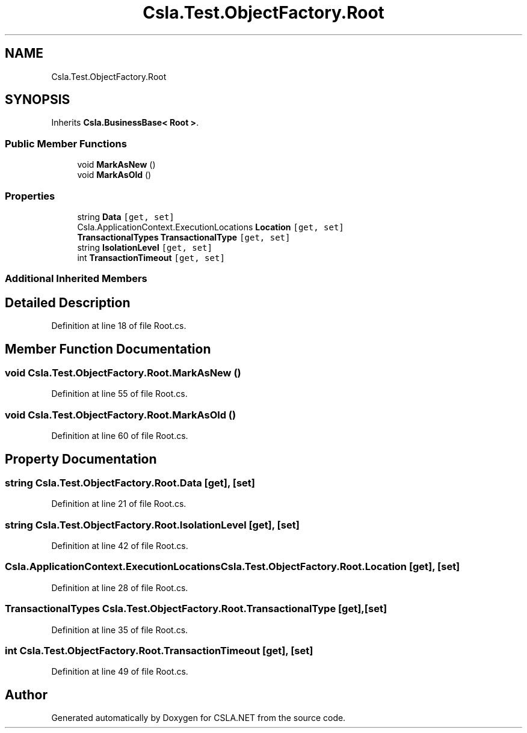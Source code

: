 .TH "Csla.Test.ObjectFactory.Root" 3 "Wed Jul 21 2021" "Version 5.4.2" "CSLA.NET" \" -*- nroff -*-
.ad l
.nh
.SH NAME
Csla.Test.ObjectFactory.Root
.SH SYNOPSIS
.br
.PP
.PP
Inherits \fBCsla\&.BusinessBase< Root >\fP\&.
.SS "Public Member Functions"

.in +1c
.ti -1c
.RI "void \fBMarkAsNew\fP ()"
.br
.ti -1c
.RI "void \fBMarkAsOld\fP ()"
.br
.in -1c
.SS "Properties"

.in +1c
.ti -1c
.RI "string \fBData\fP\fC [get, set]\fP"
.br
.ti -1c
.RI "Csla\&.ApplicationContext\&.ExecutionLocations \fBLocation\fP\fC [get, set]\fP"
.br
.ti -1c
.RI "\fBTransactionalTypes\fP \fBTransactionalType\fP\fC [get, set]\fP"
.br
.ti -1c
.RI "string \fBIsolationLevel\fP\fC [get, set]\fP"
.br
.ti -1c
.RI "int \fBTransactionTimeout\fP\fC [get, set]\fP"
.br
.in -1c
.SS "Additional Inherited Members"
.SH "Detailed Description"
.PP 
Definition at line 18 of file Root\&.cs\&.
.SH "Member Function Documentation"
.PP 
.SS "void Csla\&.Test\&.ObjectFactory\&.Root\&.MarkAsNew ()"

.PP
Definition at line 55 of file Root\&.cs\&.
.SS "void Csla\&.Test\&.ObjectFactory\&.Root\&.MarkAsOld ()"

.PP
Definition at line 60 of file Root\&.cs\&.
.SH "Property Documentation"
.PP 
.SS "string Csla\&.Test\&.ObjectFactory\&.Root\&.Data\fC [get]\fP, \fC [set]\fP"

.PP
Definition at line 21 of file Root\&.cs\&.
.SS "string Csla\&.Test\&.ObjectFactory\&.Root\&.IsolationLevel\fC [get]\fP, \fC [set]\fP"

.PP
Definition at line 42 of file Root\&.cs\&.
.SS "Csla\&.ApplicationContext\&.ExecutionLocations Csla\&.Test\&.ObjectFactory\&.Root\&.Location\fC [get]\fP, \fC [set]\fP"

.PP
Definition at line 28 of file Root\&.cs\&.
.SS "\fBTransactionalTypes\fP Csla\&.Test\&.ObjectFactory\&.Root\&.TransactionalType\fC [get]\fP, \fC [set]\fP"

.PP
Definition at line 35 of file Root\&.cs\&.
.SS "int Csla\&.Test\&.ObjectFactory\&.Root\&.TransactionTimeout\fC [get]\fP, \fC [set]\fP"

.PP
Definition at line 49 of file Root\&.cs\&.

.SH "Author"
.PP 
Generated automatically by Doxygen for CSLA\&.NET from the source code\&.

